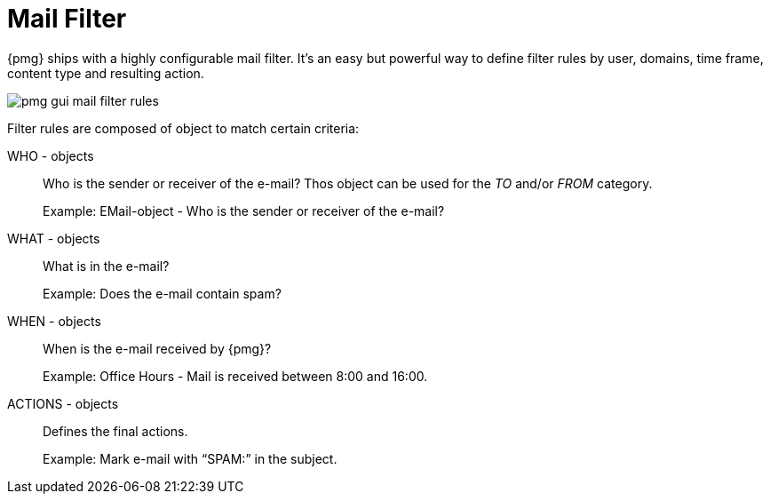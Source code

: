 Mail Filter
===========

{pmg} ships with a highly configurable mail filter. It’s an easy but
powerful way to define filter rules by user, domains, time frame,
content type and resulting action.

image::images/screenshot/pmg-gui-mail-filter-rules.png[]


Filter rules are composed of object
to match certain criteria:

WHO - objects::

Who is the sender or receiver of the e-mail? Thos object can be used
for the 'TO' and/or 'FROM' category.
+
====
Example: EMail-object - Who is the sender or receiver of the e-mail?
====

WHAT - objects::

What is in the e-mail?
+
====
Example: Does the e-mail contain spam? 
====

WHEN - objects::

When is the e-mail received by {pmg}?
+
====
Example: Office Hours - Mail is received between 8:00 and 16:00.
====

ACTIONS - objects::

Defines the final actions.
+
====
Example: Mark e-mail with “SPAM:” in the subject.
====
